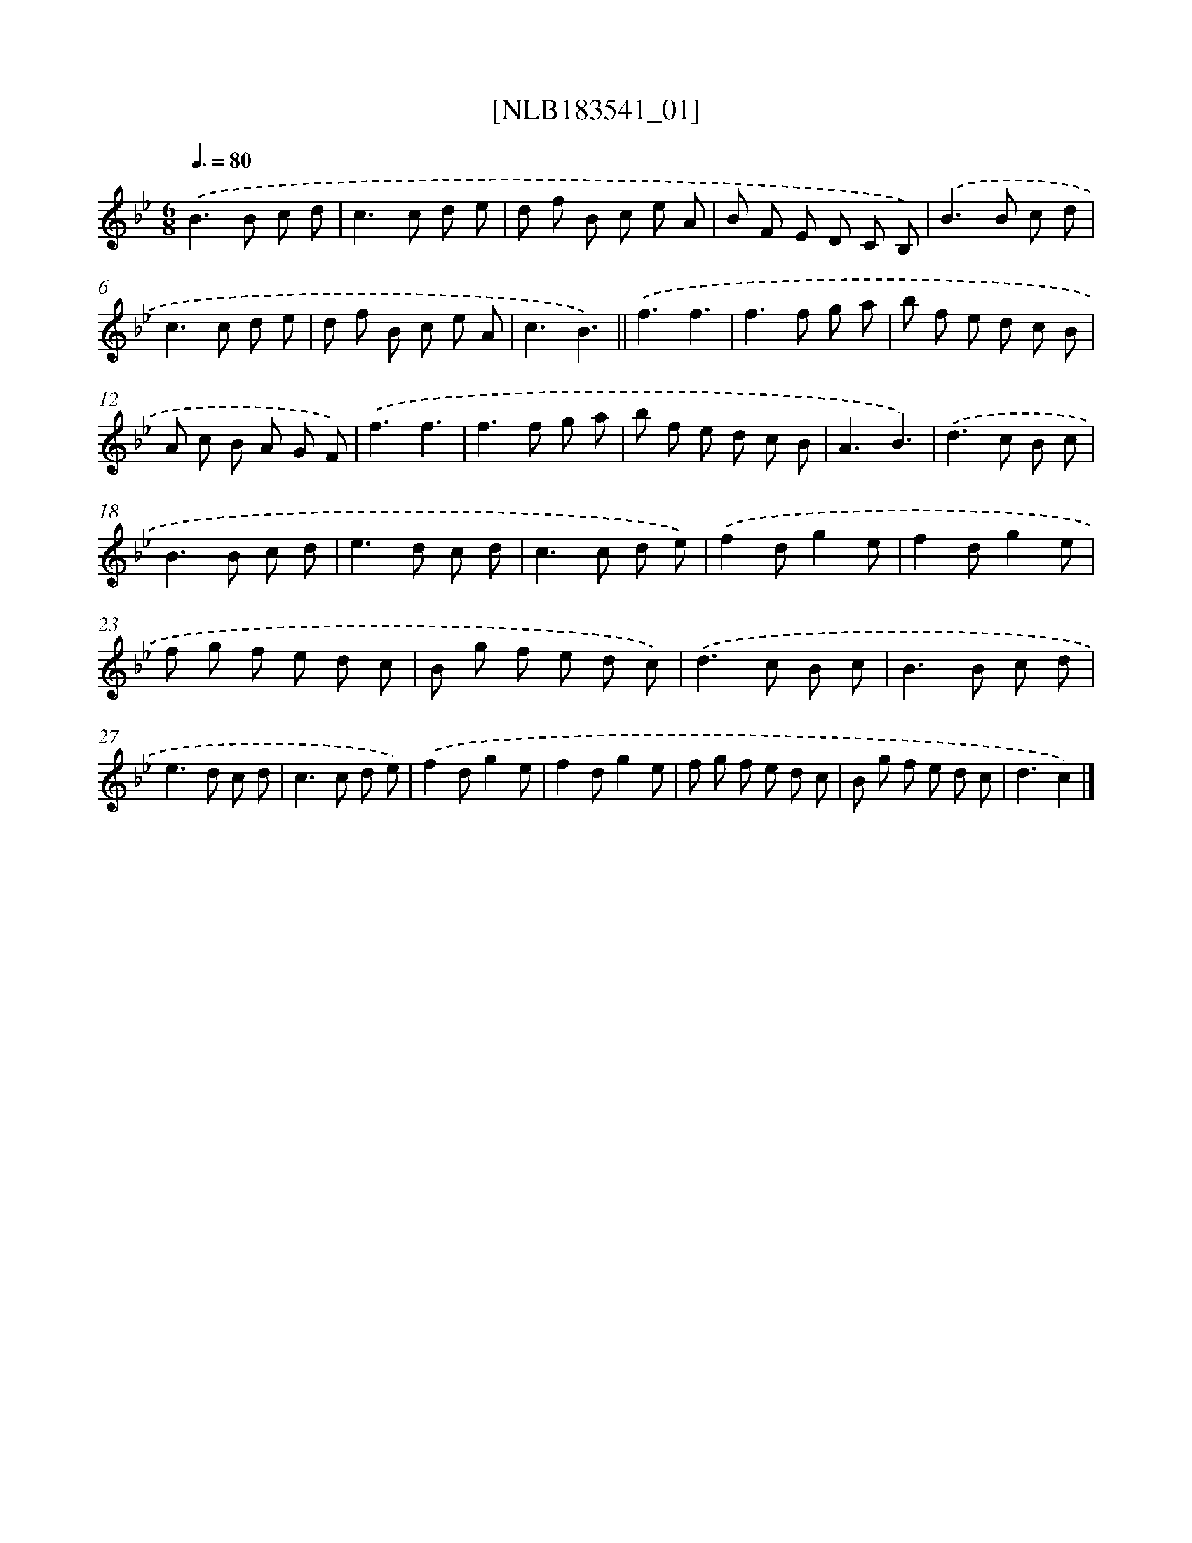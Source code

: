 X: 16010
T: [NLB183541_01]
%%abc-version 2.0
%%abcx-abcm2ps-target-version 5.9.1 (29 Sep 2008)
%%abc-creator hum2abc beta
%%abcx-conversion-date 2018/11/01 14:37:59
%%humdrum-veritas 4075281392
%%humdrum-veritas-data 3855576452
%%continueall 1
%%barnumbers 0
L: 1/8
M: 6/8
Q: 3/8=80
K: Bb clef=treble
.('B2>B2 c d |
c2>c2 d e |
d f B c e A |
B F E D C B,) |
.('B2>B2 c d |
c2>c2 d e |
d f B c e A |
c3B3) ||
.('f3f3 [I:setbarnb 10]|
f2>f2 g a |
b f e d c B |
A c B A G F) |
.('f3f3 |
f2>f2 g a |
b f e d c B |
A3B3) |
.('d2>c2 B c |
B2>B2 c d |
e2>d2 c d |
c2>c2 d e) |
.('f2dg2e |
f2dg2e |
f g f e d c |
B g f e d c) |
.('d2>c2 B c |
B2>B2 c d |
e2>d2 c d |
c2>c2 d e) |
.('f2dg2e |
f2dg2e |
f g f e d c |
B g f e d c |
d3c2) |]
